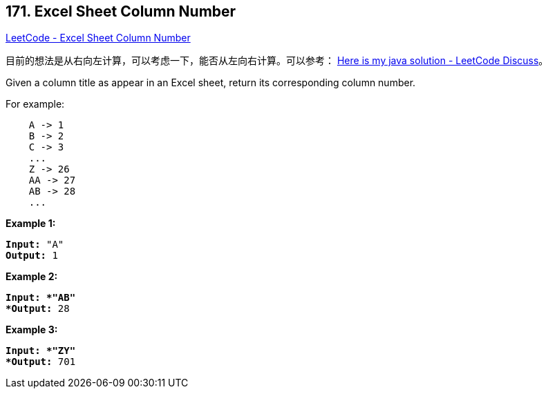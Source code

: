 == 171. Excel Sheet Column Number

https://leetcode.com/problems/excel-sheet-column-number/[LeetCode - Excel Sheet Column Number]

目前的想法是从右向左计算，可以考虑一下，能否从左向右计算。可以参考： https://leetcode.com/problems/excel-sheet-column-number/discuss/52091/Here-is-my-java-solution[Here is my java solution - LeetCode Discuss]。

Given a column title as appear in an Excel sheet, return its corresponding column number.

For example:

[subs="verbatim,quotes"]
----
    A -> 1
    B -> 2
    C -> 3
    ...
    Z -> 26
    AA -> 27
    AB -> 28 
    ...
----

*Example 1:*

[subs="verbatim,quotes"]
----
*Input:* "A"
*Output:* 1
----

*Example 2:*

[subs="verbatim,quotes"]
----
*Input: *"AB"
*Output:* 28
----

*Example 3:*

[subs="verbatim,quotes"]
----
*Input: *"ZY"
*Output:* 701
----

